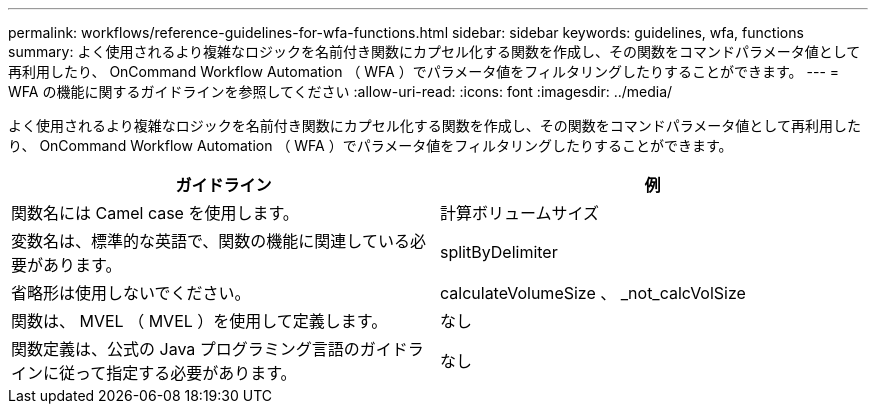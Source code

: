 ---
permalink: workflows/reference-guidelines-for-wfa-functions.html 
sidebar: sidebar 
keywords: guidelines, wfa, functions 
summary: よく使用されるより複雑なロジックを名前付き関数にカプセル化する関数を作成し、その関数をコマンドパラメータ値として再利用したり、 OnCommand Workflow Automation （ WFA ）でパラメータ値をフィルタリングしたりすることができます。 
---
= WFA の機能に関するガイドラインを参照してください
:allow-uri-read: 
:icons: font
:imagesdir: ../media/


[role="lead"]
よく使用されるより複雑なロジックを名前付き関数にカプセル化する関数を作成し、その関数をコマンドパラメータ値として再利用したり、 OnCommand Workflow Automation （ WFA ）でパラメータ値をフィルタリングしたりすることができます。

[cols="2*"]
|===
| ガイドライン | 例 


 a| 
関数名には Camel case を使用します。
 a| 
計算ボリュームサイズ



 a| 
変数名は、標準的な英語で、関数の機能に関連している必要があります。
 a| 
splitByDelimiter



 a| 
省略形は使用しないでください。
 a| 
calculateVolumeSize 、 _not_calcVolSize



 a| 
関数は、 MVEL （ MVEL ）を使用して定義します。
 a| 
なし



 a| 
関数定義は、公式の Java プログラミング言語のガイドラインに従って指定する必要があります。
 a| 
なし

|===